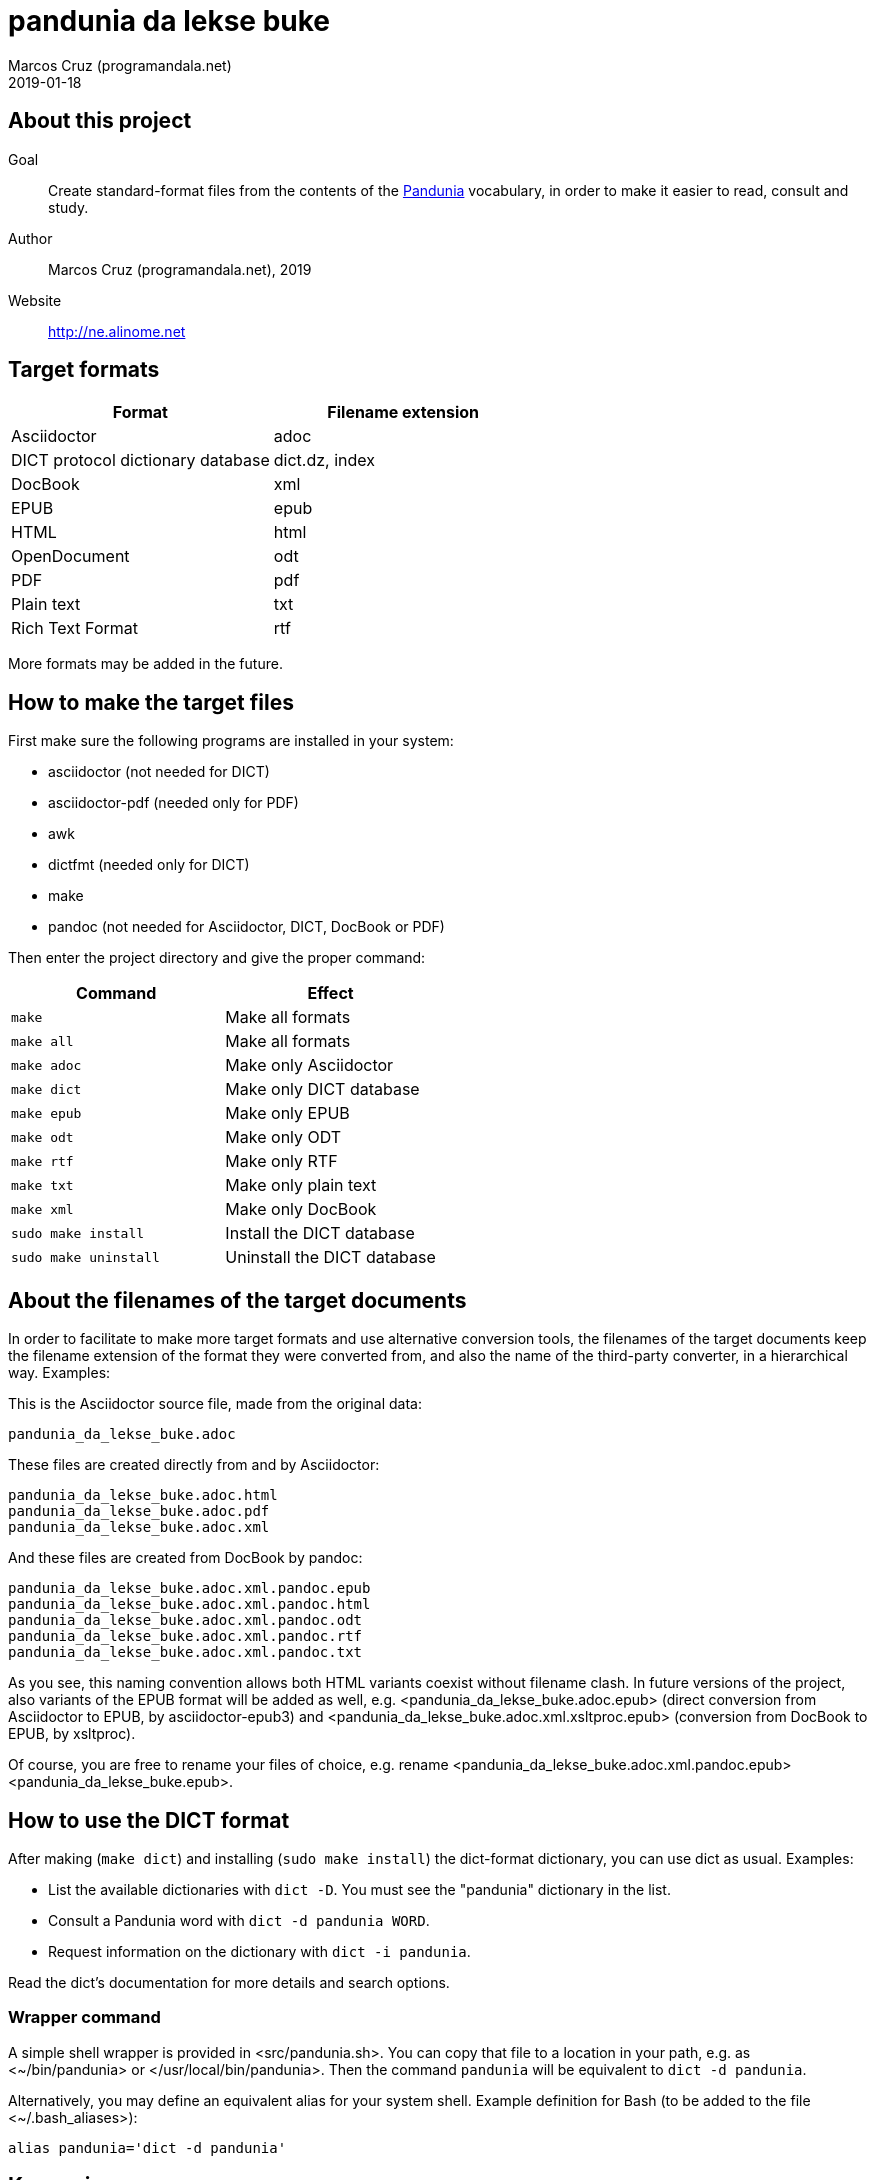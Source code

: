 = pandunia da lekse buke
:author: Marcos Cruz (programandala.net)
:revdate: 2019-01-18

// This file is part of the project
// _pandunia da lekse buke_
// (http://ne.alinome.net)

:user: ~

== About this project

Goal:: Create standard-format files from the contents of the
http://pandunia.info/[Pandunia] vocabulary, in order to make it easier
to read, consult and study.

Author:: Marcos Cruz (programandala.net), 2019

Website:: http://ne.alinome.net

== Target formats

|===
| Format                            | Filename extension

| Asciidoctor                       | adoc
| DICT protocol dictionary database | dict.dz, index
| DocBook                           | xml
| EPUB                              | epub
| HTML                              | html
| OpenDocument                      | odt
| PDF                               | pdf
| Plain text                        | txt
| Rich Text Format                  | rtf
|===

More formats may be added in the future.

== How to make the target files

First make sure the following programs are installed in your system:

- asciidoctor (not needed for DICT)
- asciidoctor-pdf (needed only for PDF)
- awk
- dictfmt (needed only for DICT)
- make
- pandoc (not needed for Asciidoctor, DICT, DocBook or PDF)

Then enter the project directory and give the proper command:

|===
| Command               | Effect

| `make`                | Make all formats
| `make all`            | Make all formats
| `make adoc`           | Make only Asciidoctor
| `make dict`           | Make only DICT database
| `make epub`           | Make only EPUB
| `make odt`            | Make only ODT
| `make rtf`            | Make only RTF
| `make txt`            | Make only plain text
| `make xml`            | Make only DocBook
| `sudo make install`   | Install the DICT database
| `sudo make uninstall` | Uninstall the DICT database
|===

== About the filenames of the target documents

In order to facilitate to make more target formats and use alternative
conversion tools, the filenames of the target documents keep the
filename extension of the format they were converted from, and also
the name of the third-party converter, in a hierarchical way.
Examples:

This is the Asciidoctor source file, made from the original data:

....
pandunia_da_lekse_buke.adoc
....

These files are created directly from and by Asciidoctor:

....
pandunia_da_lekse_buke.adoc.html
pandunia_da_lekse_buke.adoc.pdf
pandunia_da_lekse_buke.adoc.xml
....

And these files are created from DocBook by pandoc:

....
pandunia_da_lekse_buke.adoc.xml.pandoc.epub
pandunia_da_lekse_buke.adoc.xml.pandoc.html
pandunia_da_lekse_buke.adoc.xml.pandoc.odt
pandunia_da_lekse_buke.adoc.xml.pandoc.rtf
pandunia_da_lekse_buke.adoc.xml.pandoc.txt
....

As you see, this naming convention allows both HTML variants coexist
without filename clash.  In future versions of the project, also
variants of the EPUB format will be added as well,  e.g.
<pandunia_da_lekse_buke.adoc.epub> (direct conversion from Asciidoctor
to EPUB, by asciidoctor-epub3) and
<pandunia_da_lekse_buke.adoc.xml.xsltproc.epub> (conversion from
DocBook to EPUB, by xsltproc).

Of course, you are free to rename your files of choice, e.g. rename
<pandunia_da_lekse_buke.adoc.xml.pandoc.epub>
<pandunia_da_lekse_buke.epub>.

== How to use the DICT format

After making (`make dict`) and installing (`sudo make install`) the
dict-format dictionary, you can use dict as usual. Examples:

- List the available dictionaries with `dict -D`. You must see the
  "pandunia" dictionary in the list.
- Consult a Pandunia word with `dict -d pandunia WORD`.
- Request information on the dictionary with `dict -i pandunia`.

Read the dict's documentation for more details and search options.

=== Wrapper command

A simple shell wrapper is provided in <src/pandunia.sh>. You can copy
that file to a location in your path, e.g. as <{user}/bin/pandunia> or
</usr/local/bin/pandunia>. Then the command `pandunia` will be
equivalent to `dict -d pandunia`.

Alternatively, you may define an equivalent alias for your system
shell. Example definition for Bash (to be added to the file
<{user}/.bash_aliases>):

----
alias pandunia='dict -d pandunia'
----

== Known issues

=== EPUB

Currently, The EPUB is built from DocBook using an old version of
pandoc which does not allow easy customization of the template.  The
result is not fully satisfactory yet.  Planned alternatives are: an
updated pandoc, asciidoctor-epub3 and xsltproc.

=== PDF

The letter sections of the document don't start on a new page.

=== Rich Text Format

The headings are not marked with proper hierarchical styles.
Therefore, building an automatic table of contents with a
wordprocessor is not possible.

Anyway, this format is included only because it can be read by old
ordprocessors.

